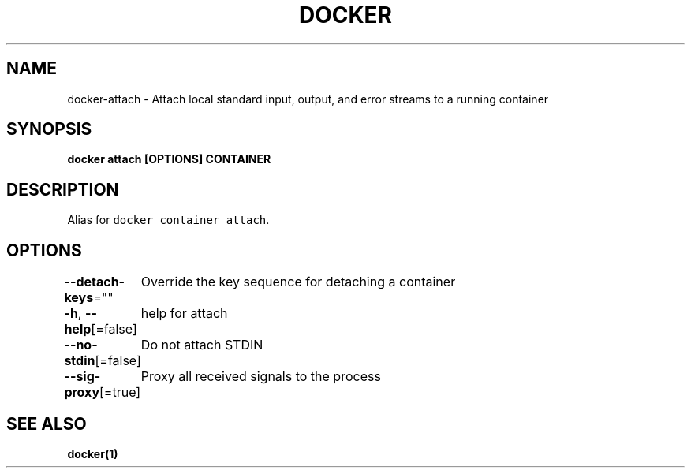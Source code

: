 .nh
.TH "DOCKER" "1" "Jun 2021" "Docker Community" "Docker User Manuals"

.SH NAME
.PP
docker\-attach \- Attach local standard input, output, and error streams to a running container


.SH SYNOPSIS
.PP
\fBdocker attach [OPTIONS] CONTAINER\fP


.SH DESCRIPTION
.PP
Alias for \fB\fCdocker container attach\fR\&.


.SH OPTIONS
.PP
\fB\-\-detach\-keys\fP=""
	Override the key sequence for detaching a container

.PP
\fB\-h\fP, \fB\-\-help\fP[=false]
	help for attach

.PP
\fB\-\-no\-stdin\fP[=false]
	Do not attach STDIN

.PP
\fB\-\-sig\-proxy\fP[=true]
	Proxy all received signals to the process


.SH SEE ALSO
.PP
\fBdocker(1)\fP
